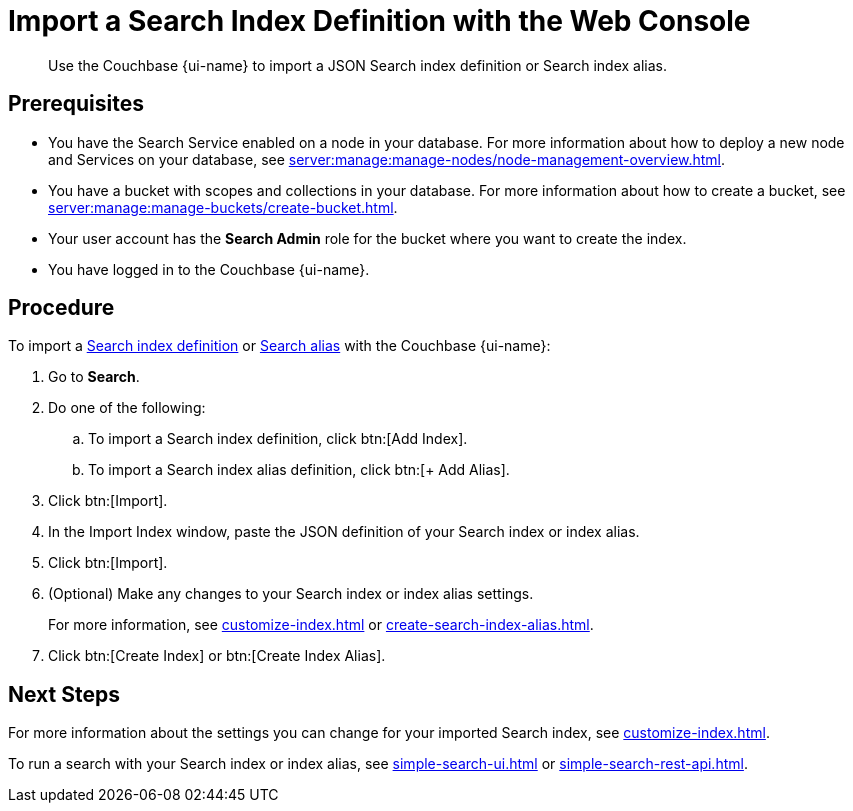 = Import a Search Index Definition with the Web Console
:page-topic-type: guide
:page-ui-name: {ui-name}
:page-product-name: {product-name}
:description: Use the Couchbase {page-ui-name} to import a JSON Search index definition or Search index alias.

[abstract]
{description}

== Prerequisites

* You have the Search Service enabled on a node in your database.
For more information about how to deploy a new node and Services on your database, see xref:server:manage:manage-nodes/node-management-overview.adoc[].

* You have a bucket with scopes and collections in your database.
For more information about how to create a bucket, see xref:server:manage:manage-buckets/create-bucket.adoc[].

* Your user account has the *Search Admin* role for the bucket where you want to create the index.  

* You have logged in to the Couchbase {page-ui-name}. 

== Procedure

To import a xref:create-search-indexes.adoc[Search index definition] or xref:index-aliases.adoc[Search alias] with the Couchbase {page-ui-name}:

. Go to *Search*.
. Do one of the following:
.. To import a Search index definition, click btn:[Add Index].
.. To import a Search index alias definition, click btn:[+ Add Alias].
. Click btn:[Import].
. In the Import Index window, paste the JSON definition of your Search index or index alias.
. Click btn:[Import].
. (Optional) Make any changes to your Search index or index alias settings. 
+
For more information, see xref:customize-index.adoc[] or xref:create-search-index-alias.adoc[].
. Click btn:[Create Index] or btn:[Create Index Alias].

== Next Steps

For more information about the settings you can change for your imported Search index, see xref:customize-index.adoc[]. 

To run a search with your Search index or index alias, see xref:simple-search-ui.adoc[] or xref:simple-search-rest-api.adoc[].